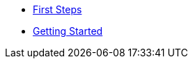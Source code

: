 * xref:First_Steps_with_FS_Cloud_EN.adoc[First Steps]
* xref:Getting_Started_EN.adoc[Getting Started]
